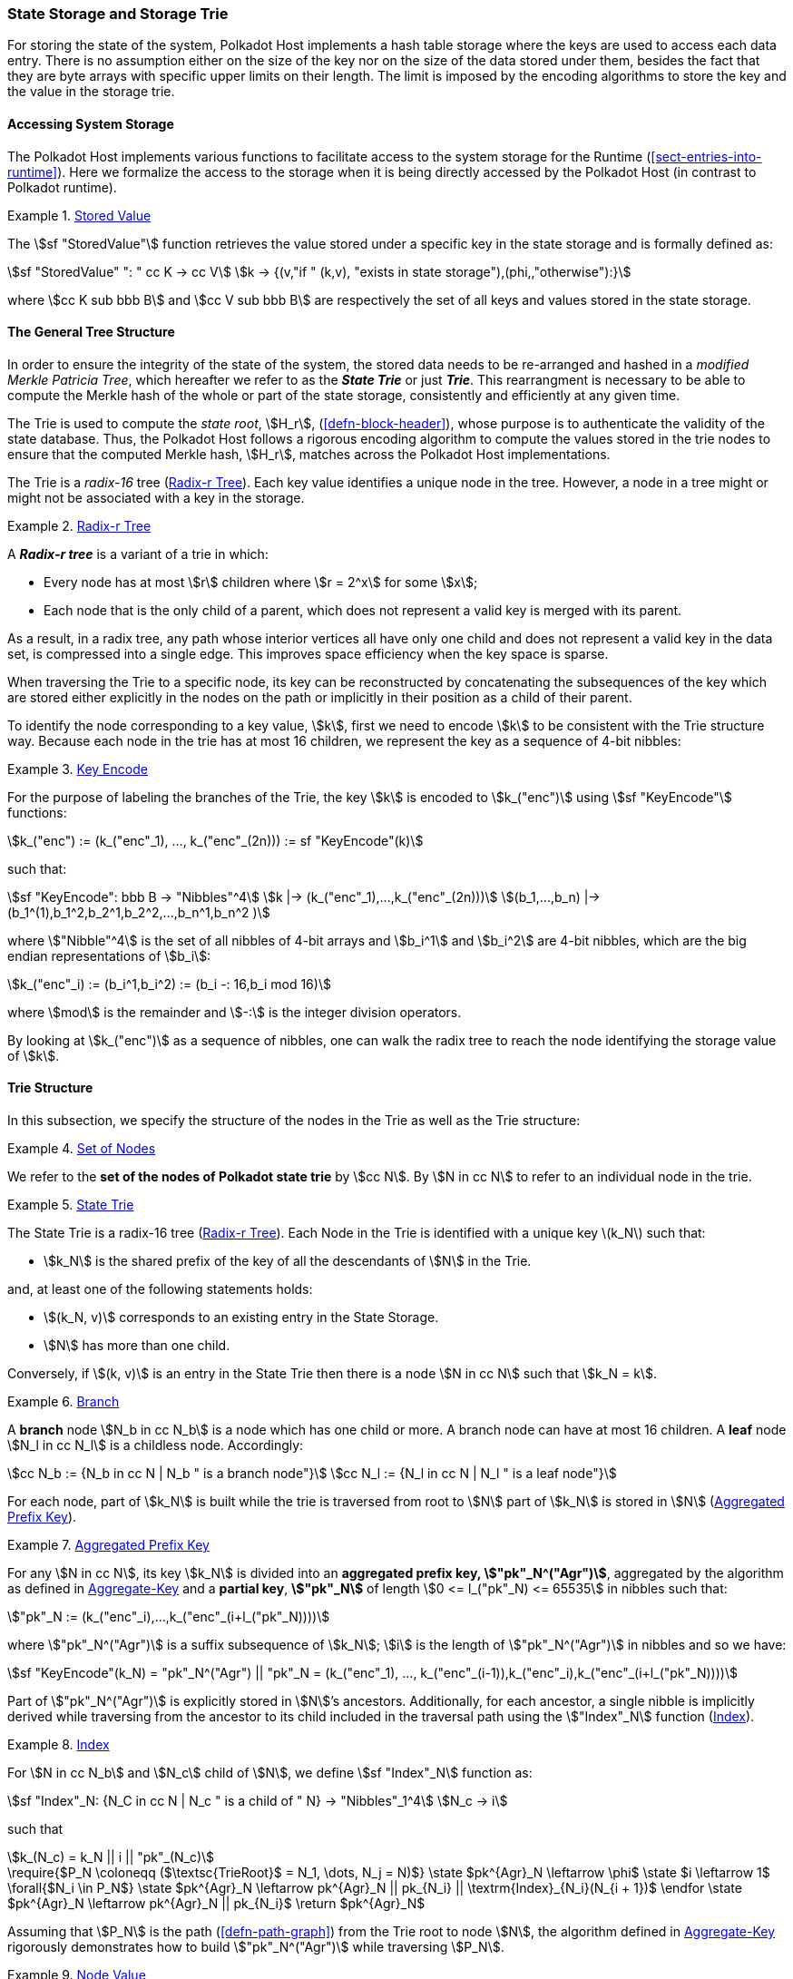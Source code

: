[#sect-state-storage]
=== State Storage and Storage Trie

For storing the state of the system, Polkadot Host implements a hash
table storage where the keys are used to access each data entry. There
is no assumption either on the size of the key nor on the size of the
data stored under them, besides the fact that they are byte arrays with
specific upper limits on their length. The limit is imposed by the
encoding algorithms to store the key and the value in the storage trie.

==== Accessing System Storage 

The Polkadot Host implements various functions to facilitate access to the
system storage for the Runtime (<<sect-entries-into-runtime>>). Here we
formalize the access to the storage when it is being directly accessed by the
Polkadot Host (in contrast to Polkadot runtime).

[#defn-stored-value]
.<<defn-stored-value, Stored Value>>
====
The stem:[sf "StoredValue"] function retrieves the value stored under a specific
key in the state storage and is formally defined as:

[stem]
++++
sf "StoredValue" ": " cc K -> cc V\
k -> {(v,"if " (k,v), "exists in state storage"),(phi,,"otherwise"):}
++++

where stem:[cc K sub bbb B] and stem:[cc V sub bbb B] are respectively
the set of all keys and values stored in the state storage.
====

==== The General Tree Structure

In order to ensure the integrity of the state of the system, the stored data
needs to be re-arranged and hashed in a _modified Merkle Patricia Tree_, which
hereafter we refer to as the *_State Trie_* or just *_Trie_*. This rearrangment is necessary to be able
to compute the Merkle hash of the whole or part of the state storage,
consistently and efficiently at any given time.

The Trie is used to compute the _state root_, stem:[H_r],
(<<defn-block-header>>), whose purpose is to authenticate the validity of the
state database. Thus, the Polkadot Host follows a rigorous encoding algorithm to
compute the values stored in the trie nodes to ensure that the computed Merkle
hash, stem:[H_r], matches across the Polkadot Host implementations.

The Trie is a _radix-16_ tree (<<defn-radix-tree>>). Each key value identifies a
unique node in the tree. However, a node in a tree might or might not be
associated with a key in the storage.

[#defn-radix-tree]
.<<defn-radix-tree, Radix-r Tree>>
====
A *_Radix-r tree_* is a variant of a trie in which:

* Every node has at most stem:[r] children where stem:[r = 2^x] for some
stem:[x];
* Each node that is the only child of a parent, which does not
represent a valid key is merged with its parent.

As a result, in a radix tree, any path whose interior vertices all have only one
child and does not represent a valid key in the data set, is compressed into a
single edge. This improves space efficiency when the key space is sparse.
====

When traversing the Trie to a specific node, its key can be reconstructed by
concatenating the subsequences of the key which are stored either explicitly in
the nodes on the path or implicitly in their position as a child of their
parent.

To identify the node corresponding to a key value, stem:[k], first we need to
encode stem:[k] to be consistent with the Trie structure way. Because each node
in the trie has at most 16 children, we represent the key as a sequence of 4-bit
nibbles:

[#defn-trie-key-encode]
.<<defn-trie-key-encode, Key Encode>>
====
For the purpose of labeling the branches of the Trie, the key stem:[k] is
encoded to stem:[k_("enc")] using stem:[sf "KeyEncode"] functions:

[stem]
++++
k_("enc") := (k_("enc"_1), ..., k_("enc"_(2n))) := sf "KeyEncode"(k)
++++

such that:

[stem]
++++
sf "KeyEncode": bbb B -> "Nibbles"^4 \
k |-> (k_("enc"_1),...,k_("enc"_(2n))) \
(b_1,...,b_n) |-> (b_1^(1),b_1^2,b_2^1,b_2^2,...,b_n^1,b_n^2    )
++++

where stem:["Nibble"^4] is the set of all nibbles of 4-bit arrays and
stem:[b_i^1] and stem:[b_i^2] are 4-bit nibbles, which are the big endian
representations of stem:[b_i]:

[stem]
++++
k_("enc"_i) := (b_i^1,b_i^2) := (b_i -: 16,b_i mod 16)
++++

where stem:[mod] is the remainder and stem:[-:] is the integer division operators.
====

By looking at stem:[k_("enc")] as a sequence of nibbles, one can walk the radix
tree to reach the node identifying the storage value of stem:[k].

[#sect-state-storage-trie-structure]
==== Trie Structure

In this subsection, we specify the structure of the nodes in the Trie as
well as the Trie structure:

[#defn-trie-nodeset]
.<<defn-trie-nodeset, Set of Nodes>>
====
We refer to the *set of the nodes of Polkadot state trie* by stem:[cc N]. By
stem:[N in cc N] to refer to an individual node in the trie.
====

[#defn-nodetype]
.<<defn-nodetype, State Trie>>
====
The State Trie is a radix-16 tree (<<defn-radix-tree>>). Each Node in the Trie is identified with a
unique key latexmath:[k_N] such that:

* stem:[k_N] is the shared prefix of the key of all the
descendants of stem:[N] in the Trie.

and, at least one of the following statements holds:

* stem:[(k_N, v)] corresponds to an existing entry in the State Storage.
* stem:[N] has more than one child.

Conversely, if stem:[(k, v)] is an entry in the State Trie then there is a node
stem:[N in cc N] such that stem:[k_N = k].
====

[#defn-trie-branch]
.<<defn-trie-branch, Branch>>
====
A *branch* node stem:[N_b in cc N_b] is a node which has one child or more. A branch node can have at
most 16 children. A *leaf* node stem:[N_l in cc N_l] is a childless node. Accordingly:

[stem]
++++
cc N_b := {N_b in cc N | N_b " is a branch node"}\
cc N_l := {N_l in cc N | N_l " is a leaf node"}
++++
====

For each node, part of stem:[k_N] is built while the trie is traversed from root
to stem:[N] part of stem:[k_N] is stored in stem:[N] (<<defn-node-key>>).

[#defn-node-key]
.<<defn-node-key, Aggregated Prefix Key>>
====
For any stem:[N in cc N], its key stem:[k_N] is divided into an *aggregated
prefix key, stem:["pk"_N^("Agr")]*, aggregated by the algorithm as defined in
<<algo-aggregate-key>> and a *partial key*, *stem:["pk"_N]* of length
stem:[0 <= l_("pk"_N) <= 65535] in nibbles such that:

[stem]
++++
"pk"_N := (k_("enc"_i),...,k_("enc"_(i+l_("pk"_N))))
++++

where stem:["pk"_N^("Agr")] is a suffix subsequence of stem:[k_N]; stem:[i] is the length
of stem:["pk"_N^("Agr")] in nibbles and so we have:

[stem]
++++
sf "KeyEncode"(k_N) = "pk"_N^("Agr") || "pk"_N = (k_("enc"_1), ..., k_("enc"_(i-1)),k_("enc"_i),k_("enc"_(i+l_("pk"_N))))
++++
====

Part of stem:["pk"_N^("Agr")] is explicitly stored in stem:[N]’s ancestors.
Additionally, for each ancestor, a single nibble is implicitly derived while
traversing from the ancestor to its child included in the traversal path using
the stem:["Index"_N] function (<<defn-index-function>>).

[#defn-index-function]
.<<defn-index-function, Index>>
====
For stem:[N in cc N_b] and stem:[N_c] child of stem:[N], we define
stem:[sf "Index"_N] function as:

[stem]
++++
sf "Index"_N: {N_C in cc N | N_c " is a child of " N} -> "Nibbles"_1^4\
N_c -> i
++++

such that

[stem]
++++
k_(N_c) = k_N || i || "pk"_(N_c)
++++
====

****
.Aggregate-Key
[pseudocode#algo-aggregate-key]
++++
\require{$P_N \coloneqq ($\textsc{TrieRoot}$ = N_1, \dots, N_j = N)$}

\state $pk^{Agr}_N \leftarrow \phi$

\state $i \leftarrow 1$

\forall{$N_i \in P_N$}

  \state $pk^{Agr}_N \leftarrow pk^{Agr}_N || pk_{N_i} || \textrm{Index}_{N_i}(N_{i + 1})$

\endfor

\state $pk^{Agr}_N \leftarrow pk^{Agr}_N || pk_{N_i}$

\return $pk^{Agr}_N$
++++

Assuming that stem:[P_N] is the path (<<defn-path-graph>>) from the Trie root to
node stem:[N], the algorithm defined in <<algo-aggregate-key>> rigorously
demonstrates how to build stem:["pk"_N^("Agr")] while traversing stem:[P_N].
****

[#defn-node-value]
.<<defn-node-value, Node Value>>
====
A node stem:[N in cc N] stores the *node value*, stem:[v_N], which consists of
the following concatenated data:

[stem]
++++
"Node Header"||"Partial Key"||"Node Subvalue"
++++

Formally noted as:

[stem]
++++
v_N := "Head"_N||"Enc"_"HE"(pk_N)||sv_N
++++

where::
* stem:["Head"_N] is the node header from <<defn-node-header>>
* stem:[pk_N] is the partial key from <<defn-node-key>>
* stem:["Enc"_"HE"] is hex encoding (<<defn-hex-encoding>>)
* stem:[sv_N] is the node subvalue from <<defn-node-subvalue>>
====

[#defn-node-header]
.<<defn-node-header, Node Header>>
====
The *node header*, consisting of stem:[>= 1] bytes, stem:[N_1...N_n], specifies
the node variant and the partial key length (<<defn-node-key>>).
Both pieces of information can be represented in bits within a
single byte, stem:[N_1], where the amount of bits of the variant, stem:[v], and
the bits of the partial key length, stem:[p_l] varies.

[stem]
++++
v = {
    (01, "Leaf", p_l = 2^6),
    (10, "Branch Node with" k_N !in cc K, p_l = 2^6),
    (11, "Branch Node with" k_N in cc K, p_l = 2^6),
    (001, "Leaf containing hashes", p_l = 2^5),
    (0001, "Branch containing hashes", p_l = 2^4),
    (0000 0000, "Empty", p_l = 0),
    (0001 0000, "Reserved for compact encoding",)
    :}
++++

If the value of stem:[p_l] is equal to the maximum possible value the bits can
hold, such as 63 (stem:[2^6-1]) in case of the stem:[01] variant, then the value
of the next 8 bits (stem:[N_2]) are added the the length. This process is
repeated for every stem:[N_n] where stem:[N_n = 2^8-1]. Any value smaller than
the maximum possible value of stem:[N_n] implies that the next value of
stem:[N_(n+1)] should not be added to the length.

The variant stem:[0001] can be distinguished from stem:[0001 0000] due to the
fact that the following 4 bits of the first variant never equal zero.

Formally, the length of the parital key, stem:["pk"_N^l], is defined as:

[stem]
++++
"pk"_N^l = p_l + N_n + N_(n+x) + ... + N_(n+x+y)
++++

as long as stem:[p_l = m], stem:[N_(n+x) = 2^8-1] and
stem:[N_(n+x+y) < 2^8-1], where stem:[m] is the maximum possible value
that stem:[p_l] can hold.
====

[#sect-merkl-proof]
==== Merkle Proof

To prove the consistency of the state storage across the network and its
modifications both efficiently and effectively, the Trie implements a
Merkle tree structure. The hash value corresponding to each node needs
to be computed rigorously to make the inter-implementation data
integrity possible.

The Merkle value of each node should depend on the Merkle value of all its
children as well as on its corresponding data in the state storage. This
recursive dependency is encompassed into the subvalue part of the node value
which recursively depends on the Merkle value of its children. Additionally, as
<<sect-child-trie-structure>> clarifies, the Merkle proof of each *child trie*
must be updated first before the final Polkadot state root can be calculated.

We use the auxiliary function introduced in <<defn-children-bitmap>> to encode
and decode information stored in a branch node.

[#defn-children-bitmap]
.<<defn-children-bitmap, Children Bitmap>>
====
Suppose stem:[N_b, N_c in cc N] and stem:[N_c] is a child of stem:[N_b]. We
define where bit stem:[b_i : = 1] if stem:[N] has a child with partial key
stem:[i], therefore we define *ChildrenBitmap* functions as follows:

[stem]
++++
"ChildrenBitmap:"\
cc N_b -> bbb B_2\
N -> (b_(15), ...,b_8,b_7,...,b_0)_2
++++

where

[stem]
++++
b_i := {(1, EE N_c in cc N: k_(N_c) = k_(N_b)||i||pk_(N_c)),(0, "otherwise"):}
++++
====

[#defn-node-subvalue]
.<<defn-node-subvalue, Subvalue>>
====
For a given node stem:[N], the *subvalue* of stem:[N], formally referred to as
stem:[sv_N], is determined as follows:

[stem]
++++
sv_N := {("StoredValue"_("SC")),("Enc"_("SC")("ChildrenBitmap"(N)||"StoredValue"_("SC")||"Enc"_("SC")(H(N_(C_1))),...,"Enc"_("SC")(H(N_(C_n))))):}
++++

where the first variant is a leaf node and the second variant is a branch node.

[stem]
++++
"StoredValue"_("SC") := {("Enc"_("SC")("StoredValue"(k_N)),"if StoredValue"(k_N) = v),(phi,"if StoredValue"(k_N) = phi):}
++++

stem:[N_(C_1) ... N_(C_n)] with stem:[n <= 16] are the children nodes of the
branch node stem:[N] and stem:["Enc"_("SC")], stem:["StoredValue"], stem:[H], and
stem:["ChildrenBitmap"(N)] are defined in <<sect-scale-codec>>,
<<defn-stored-value>>, <<defn-merkle-value>> and <<defn-children-bitmap>>
respectively.

The Trie deviates from a traditional Merkle tree where node value
(<<defn-node-value>>), stem:[v_N], is presented instead of its hash if it
occupies less space than its hash.
====

[#defn-node-hashes]
.<<defn-node-hashes, Node Hashes>>
====
To increase performance, a merkle proof can be generated by inserting the hash of
a value into the trie rather than the value itself (which can be quite
large). If merkle proof computation with node hashing is explicitly executed via
the Host API (<<sect-ext-storage-root-version-2>>), then any value larger than
32 bytes is hashed, resulting in that hash being used as the subvalue
(<<defn-node-subvalue>>) under the corresponding key. The node header must
specify the variant stem:[001] and stem:[0001] respectively for leaves
containing a hash as their subvalue and for branches containing a hash
as their subvalue (<<defn-node-header>>).
====

[#defn-merkle-value]
.<<defn-merkle-value, Merkle Value>>
====
For a given node stem:[N], the *Merkle value* of stem:[N], denoted by
stem:[H(N)] is defined as follows:

[stem]
++++
H: bbb B -> U_(i -> 0)^(32) bbb B_32\
H(N): {(v_N,||v_N|| < 32 " and " N != R),("Blake2b"(v_n),||v_N|| >= 32 " or " N = R):}
++++

Where stem:[v_N] is the node value of stem:[N] (<<defn-node-value>>) and
stem:[R] is the root of the Trie. The *Merkle hash* of the Trie is defined to be
latexmath:[H(R)].
====
